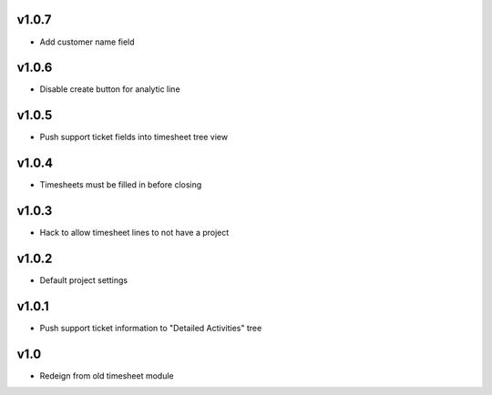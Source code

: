 v1.0.7
======
* Add customer name field

v1.0.6
======
* Disable create button for analytic line

v1.0.5
======
* Push support ticket fields into timesheet tree view

v1.0.4
======
* Timesheets must be filled in before closing

v1.0.3
======
* Hack to allow timesheet lines to not have a project

v1.0.2
======
* Default project settings

v1.0.1
======
* Push support ticket information to "Detailed Activities" tree

v1.0
====
* Redeign from old timesheet module